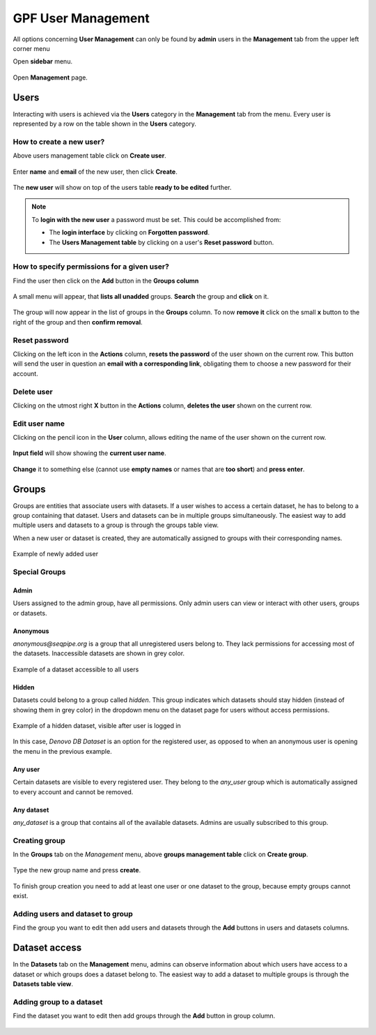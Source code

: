 GPF User Management
-------------------

All options concerning **User Management** can only be found by **admin** users
in the **Management** tab from the upper left corner menu

Open **sidebar** menu.

.. figure:: imgs/user_management/user-management-navigation-1.png
   :scale: 50
   :alt: Management menu
   :align: center

Open **Management** page.

.. figure:: imgs/user_management/user-management-navigation-2.png
   :scale: 50
   :alt: User management menu
   :align: center

Users
^^^^^

Interacting with users is achieved via the **Users** category in the
**Management** tab from the menu. Every user is represented by a row on the
table shown in the **Users** category.

How to create a new user?
#########################

Above users management table click on **Create user**.

.. figure:: imgs/user_management/create-user-1.png
   :scale: 50
   :alt: User list table
   :align: center

Enter **name** and **email** of the new user, then click **Create**.

.. figure:: imgs/user_management/create-user-2.png
   :scale: 50
   :alt: User list table
   :align: center

.. figure:: imgs/user_management/create-user-3.png
   :scale: 50
   :alt: User list table
   :align: center

The **new user** will show on top of the users table **ready to be edited**
further.

.. figure:: imgs/user_management/create-user-4.png
   :scale: 50
   :alt: User list table
   :align: center

.. note::

   To **login with the new user** a password must be set. This could be
   accomplished from:

   * The **login interface** by clicking on **Forgotten password**.
   * The **Users Management table** by clicking on a user's
     **Reset password** button.


How to specify permissions for a given user?
############################################

Find the user then click on the **Add** button in the **Groups column**

.. figure:: imgs/user_management/edit-user-1.png
   :scale: 50
   :alt: Interface for editing user groups
   :align: center

A small menu will appear, that **lists all unadded** groups. **Search** the
group and **click** on it.

.. figure:: imgs/user_management/edit-user-2.png
   :scale: 50
   :alt: Interface for editing user groups
   :align: center


The group will now appear in the list of groups in the **Groups** column.
To now **remove it** click on the small **x** button to the right of the group
and then **confirm removal**.

.. figure:: imgs/user_management/edit-user-3.png
   :scale: 50
   :alt: Interface for editing user groups
   :align: center


Reset password
##############

Clicking on the left icon in the **Actions** column, **resets the password** of
the user shown on the current row. This button will send the user in question
an **email with a corresponding link**, obligating them to choose a new
password for their account.

.. figure:: imgs/user_management/reset-user-password.png
   :scale: 50
   :alt: Interface for editing user groups
   :align: center

Delete user
###########

Clicking on the utmost right **X** button in the **Actions** column,
**deletes the user** shown on the current row.

.. figure:: imgs/user_management/delete-user.png
   :scale: 50
   :alt: Interface for editing user groups
   :align: center

Edit user name
##############

Clicking on the pencil icon in the **User** column, allows editing the name of
the user shown on the current row.

.. figure:: imgs/user_management/change-username-1.png
   :scale: 50
   :alt: Interface for editing user groups
   :align: center

**Input field** will show showing the **current user name**.

.. figure:: imgs/user_management/change-username-2.png
   :scale: 50
   :alt: Interface for editing user groups
   :align: center

**Change** it to something else (cannot use **empty names** or names that are
**too short**) and **press enter**.

.. figure:: imgs/user_management/change-username-3.png
   :scale: 50
   :alt: Interface for editing user groups
   :align: center

Groups
^^^^^^

Groups are entities that associate users with datasets.
If a user wishes to access a certain dataset, he has to belong to a group
containing that dataset. Users and datasets can be in multiple groups
simultaneously. The easiest way to add multiple users and datasets to a group
is through the groups table view.

When a new user or dataset is created, they are automatically assigned to
groups with their corresponding names.

.. figure:: imgs/user_management/g-img1.png
   :width: 450px
   :alt: Example of newly added user
   :align: center

   Example of newly added user

Special Groups
##############

Admin
"""""
Users assigned to the admin group, have all permissions.
Only admin users can view or interact with other users, groups or datasets.

Anonymous
"""""""""

*anonymous@seqpipe.org* is a group that all unregistered users belong to.
They lack permissions for accessing most of the datasets.
Inaccessible datasets are shown in grey color.

.. figure:: imgs/user_management/g-img2.png
   :width: 450px
   :alt: Example of a dataset accessible to all users
   :align: center

   Example of a dataset accessible to all users

Hidden
""""""

Datasets could belong to a group called `hidden`.
This group indicates which datasets should stay hidden (instead of showing them
in grey color) in the dropdown menu on the dataset page for users
without access permissions.

.. figure:: imgs/user_management/g-img3.png
   :width: 450px
   :alt: Example of a hidden dataset
   :align: center

   Example of a hidden dataset, visible after user is logged in


In this case, *Denovo DB Dataset* is an option for the registered user,
as opposed to when an anonymous user is opening the menu in the previous
example.


Any user
""""""""

Certain datasets are visible to every registered user.
They belong to the *any_user* group which is automatically assigned to every
account and cannot be removed.

Any dataset
"""""""""""

*any_dataset* is a group that contains all of the available datasets.
Admins are usually subscribed to this group.


Creating group
##############

In the **Groups** tab on the *Management* menu,
above **groups management table** click on **Create group**.

.. figure:: imgs/user_management/create-group-1.png
   :scale: 50
   :alt: Interface for editing user groups
   :align: center

.. figure:: imgs/user_management/create-group-2.png
   :scale: 50
   :alt: Interface for editing user groups
   :align: center

Type the new group name and press **create**.

.. figure:: imgs/user_management/create-group-3.png
   :scale: 50
   :alt: Interface for editing user groups
   :align: center

To finish group creation you need to add at least one user or one dataset to
the group, because empty groups cannot exist.

.. figure:: imgs/user_management/create-group-4.png
   :scale: 50
   :alt: Interface for editing user groups
   :align: center

Adding users and dataset to group
#################################

Find the group you want to edit then add users and datasets through the **Add**
buttons in users and datasets columns.

.. figure:: imgs/user_management/create-group-5.png
   :scale: 50
   :alt: Interface for editing user groups
   :align: center

Dataset access
^^^^^^^^^^^^^^

In the **Datasets** tab on the **Management** menu, admins can observe
information about which users have access to a dataset or which groups
does a dataset belong to. The easiest way to add a dataset to multiple groups
is through the **Datasets table view**.

.. figure:: imgs/user_management/dataset-view.png
   :scale: 50
   :alt: Interface for editing user groups
   :align: center

Adding group to a dataset
#########################

Find the dataset you want to edit then add groups through the **Add** button
in group column.

.. figure:: imgs/user_management/dataset-view.png
   :scale: 50
   :alt: Interface for editing user groups
   :align: center
